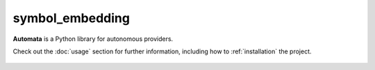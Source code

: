 symbol_embedding
================

**Automata** is a Python library for autonomous providers.

Check out the :doc:`usage` section for further information, including
how to :ref:`installation` the project.

.. note::










..  AUTO-GENERATED CONTENT START
..

    .. toctree::
       :maxdepth: 1

       json_symbol_embedding_vector_database
       symbol_code_embedding
       symbol_code_embedding_builder
       symbol_doc_embedding
       symbol_doc_embedding_builder
       symbol_embedding
       symbol_embedding_handler

..  AUTO-GENERATED CONTENT END
..




